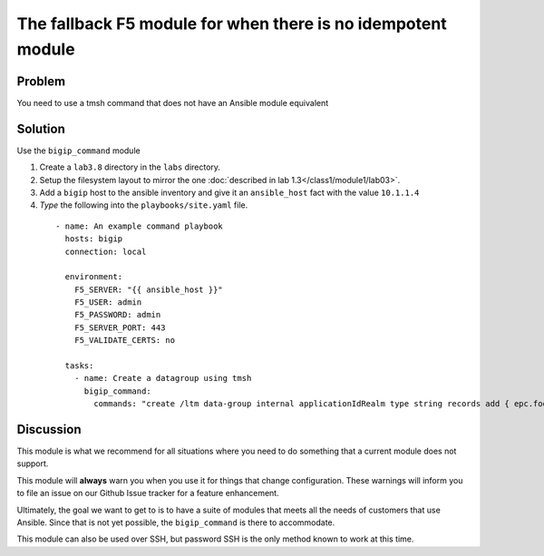 The fallback F5 module for when there is no idempotent module
=============================================================

Problem
-------

You need to use a tmsh command that does not have an Ansible module equivalent

Solution
--------

Use the ``bigip_command`` module

#. Create a ``lab3.8`` directory in the ``labs`` directory.
#. Setup the filesystem layout to mirror the one :doc:`described in lab 1.3</class1/module1/lab03>`.
#. Add a ``bigip`` host to the ansible inventory and give it an ``ansible_host``
   fact with the value ``10.1.1.4``
#. *Type* the following into the ``playbooks/site.yaml`` file.

  ::

   - name: An example command playbook
     hosts: bigip
     connection: local

     environment:
       F5_SERVER: "{{ ansible_host }}"
       F5_USER: admin
       F5_PASSWORD: admin
       F5_SERVER_PORT: 443
       F5_VALIDATE_CERTS: no

     tasks:
       - name: Create a datagroup using tmsh
         bigip_command:
           commands: "create /ltm data-group internal applicationIdRealm type string records add { epc.foo.bar.org { data 16777264 } }"

Discussion
----------

This module is what we recommend for all situations where you need to do
something that a current module does not support.

This module will **always** warn you when you use it for things that change
configuration. These warnings will inform you to file an issue on our Github
Issue tracker for a feature enhancement.

Ultimately, the goal we want to get to is to have a suite of modules that
meets all the needs of customers that use Ansible. Since that is not yet possible,
the ``bigip_command`` is there to accommodate.

This module can also be used over SSH, but password SSH is the only method known
to work at this time.
